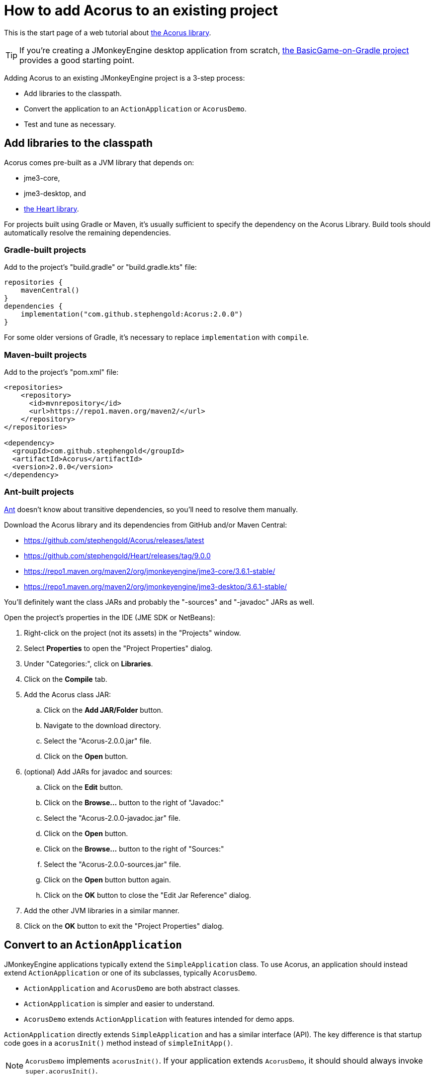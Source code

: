 = How to add Acorus to an existing project
:Project: Acorus
:experimental:
:page-pagination:

This is the start page of a web tutorial
about xref:overview.adoc[the Acorus library].

TIP: If you're creating a JMonkeyEngine desktop application from scratch,
https://github.com/stephengold/BasicGame-on-Gradle[the BasicGame-on-Gradle project]
provides a good starting point.

Adding {Project} to an existing JMonkeyEngine project is a 3-step process:

* Add libraries to the classpath.
* Convert the application to an `ActionApplication` or `AcorusDemo`.
* Test and tune as necessary.


== Add libraries to the classpath

{Project} comes pre-built as a JVM library that depends on:

* jme3-core,
* jme3-desktop, and
* https://github.com/stephengold/Heart[the Heart library].

For projects built using Gradle or Maven, it's usually sufficient to specify the
dependency on the {Project} Library.  Build tools should automatically
resolve the remaining dependencies.

=== Gradle-built projects

Add to the project's "build.gradle" or "build.gradle.kts" file:

[source,groovy]
----
repositories {
    mavenCentral()
}
dependencies {
    implementation("com.github.stephengold:Acorus:2.0.0")
}
----

For some older versions of Gradle,
it's necessary to replace `implementation` with `compile`.

=== Maven-built projects

Add to the project's "pom.xml" file:

[source,xml]
----
<repositories>
    <repository>
      <id>mvnrepository</id>
      <url>https://repo1.maven.org/maven2/</url>
    </repository>
</repositories>

<dependency>
  <groupId>com.github.stephengold</groupId>
  <artifactId>Acorus</artifactId>
  <version>2.0.0</version>
</dependency>
----

=== Ant-built projects

https://ant.apache.org[Ant] doesn't know about transitive dependencies,
so you'll need to resolve them manually.

Download the {Project} library and its dependencies
from GitHub and/or Maven Central:

* https://github.com/stephengold/Acorus/releases/latest
* https://github.com/stephengold/Heart/releases/tag/9.0.0
* https://repo1.maven.org/maven2/org/jmonkeyengine/jme3-core/3.6.1-stable/
* https://repo1.maven.org/maven2/org/jmonkeyengine/jme3-desktop/3.6.1-stable/

You'll definitely want the class JARs
and probably the "-sources" and "-javadoc" JARs as well.

Open the project's properties in the IDE (JME SDK or NetBeans):

. Right-click on the project (not its assets) in the "Projects" window.
. Select menu:Properties[] to open the "Project Properties" dialog.
. Under "Categories:", click on btn:[Libraries].
. Click on the btn:[Compile] tab.
. Add the Acorus class JAR:
.. Click on the btn:[Add JAR/Folder] button.
.. Navigate to the download directory.
.. Select the "Acorus-2.0.0.jar" file.
.. Click on the btn:[Open] button.
. (optional) Add JARs for javadoc and sources:
.. Click on the btn:[Edit] button.
.. Click on the btn:[Browse...] button to the right of "Javadoc:"
.. Select the "Acorus-2.0.0-javadoc.jar" file.
.. Click on the btn:[Open] button.
.. Click on the btn:[Browse...] button to the right of "Sources:"
.. Select the "Acorus-2.0.0-sources.jar" file.
.. Click on the btn:[Open] button button again.
.. Click on the btn:[OK] button to close the "Edit Jar Reference" dialog.
. Add the other JVM libraries in a similar manner.
. Click on the btn:[OK] button to exit the "Project Properties" dialog.


== Convert to an `ActionApplication`

JMonkeyEngine applications typically extend the `SimpleApplication` class.
To use Acorus, an application should instead
extend `ActionApplication` or one of its subclasses, typically `AcorusDemo`.

* `ActionApplication` and `AcorusDemo` are both abstract classes.
* `ActionApplication` is simpler and easier to understand.
* `AcorusDemo` extends `ActionApplication` with features intended for demo apps.

`ActionApplication` directly extends `SimpleApplication`
and has a similar interface (API).
The key difference is that startup code goes in a `acorusInit()` method
instead of `simpleInitApp()`.

[NOTE]
====
`AcorusDemo` implements `acorusInit()`.
If your application extends `AcorusDemo`,
it should should always invoke `super.acorusInit()`.
====


== Summary

* Acorus is available as a pre-built library.
* Apps should extend `AcorusDemo` or maybe `ActionApplication`.
* Startup code goes in `acorusInit()`, not `simpleInitApp()`.
